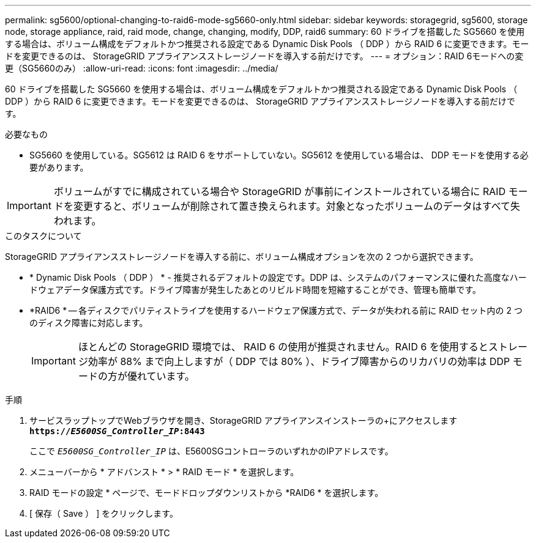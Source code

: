 ---
permalink: sg5600/optional-changing-to-raid6-mode-sg5660-only.html 
sidebar: sidebar 
keywords: storagegrid, sg5600, storage node, storage appliance, raid, raid mode, change, changing, modify, DDP, raid6 
summary: 60 ドライブを搭載した SG5660 を使用する場合は、ボリューム構成をデフォルトかつ推奨される設定である Dynamic Disk Pools （ DDP ）から RAID 6 に変更できます。モードを変更できるのは、 StorageGRID アプライアンスストレージノードを導入する前だけです。 
---
= オプション：RAID 6モードへの変更（SG5660のみ）
:allow-uri-read: 
:icons: font
:imagesdir: ../media/


[role="lead"]
60 ドライブを搭載した SG5660 を使用する場合は、ボリューム構成をデフォルトかつ推奨される設定である Dynamic Disk Pools （ DDP ）から RAID 6 に変更できます。モードを変更できるのは、 StorageGRID アプライアンスストレージノードを導入する前だけです。

.必要なもの
* SG5660 を使用している。SG5612 は RAID 6 をサポートしていない。SG5612 を使用している場合は、 DDP モードを使用する必要があります。



IMPORTANT: ボリュームがすでに構成されている場合や StorageGRID が事前にインストールされている場合に RAID モードを変更すると、ボリュームが削除されて置き換えられます。対象となったボリュームのデータはすべて失われます。

.このタスクについて
StorageGRID アプライアンスストレージノードを導入する前に、ボリューム構成オプションを次の 2 つから選択できます。

* * Dynamic Disk Pools （ DDP ） * - 推奨されるデフォルトの設定です。DDP は、システムのパフォーマンスに優れた高度なハードウェアデータ保護方式です。ドライブ障害が発生したあとのリビルド時間を短縮することができ、管理も簡単です。
* *RAID6 * -- 各ディスクでパリティストライプを使用するハードウェア保護方式で、データが失われる前に RAID セット内の 2 つのディスク障害に対応します。
+

IMPORTANT: ほとんどの StorageGRID 環境では、 RAID 6 の使用が推奨されません。RAID 6 を使用するとストレージ効率が 88% まで向上しますが（ DDP では 80% ）、ドライブ障害からのリカバリの効率は DDP モードの方が優れています。



.手順
. サービスラップトップでWebブラウザを開き、StorageGRID アプライアンスインストーラの+にアクセスします
`*https://_E5600SG_Controller_IP_:8443*`
+
ここで `_E5600SG_Controller_IP_` は、E5600SGコントローラのいずれかのIPアドレスです。

. メニューバーから * アドバンスト * > * RAID モード * を選択します。
. RAID モードの設定 * ページで、モードドロップダウンリストから *RAID6 * を選択します。
. [ 保存（ Save ） ] をクリックします。

